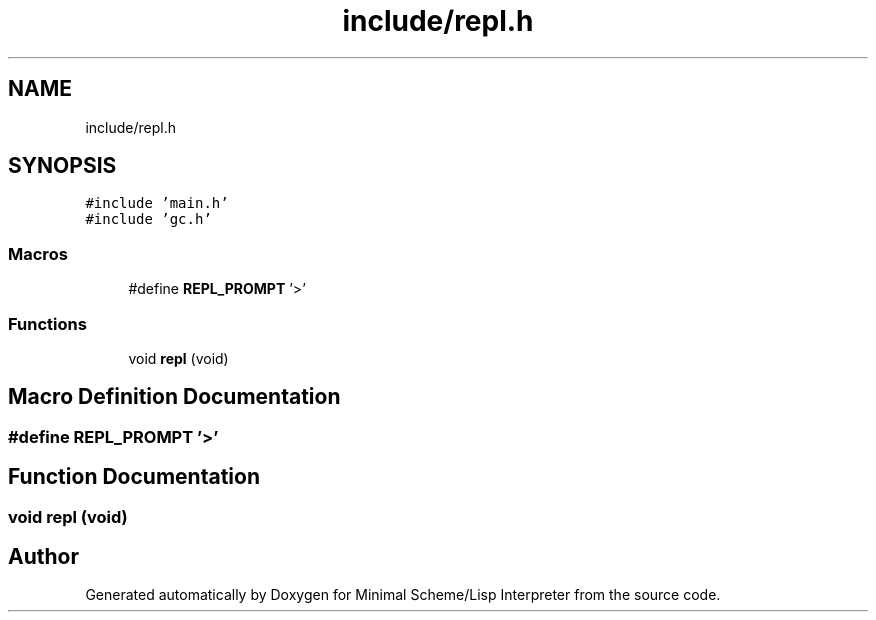 .TH "include/repl.h" 3 "Mon Nov 19 2018" "Version v0.0.1" "Minimal Scheme/Lisp Interpreter" \" -*- nroff -*-
.ad l
.nh
.SH NAME
include/repl.h
.SH SYNOPSIS
.br
.PP
\fC#include 'main\&.h'\fP
.br
\fC#include 'gc\&.h'\fP
.br

.SS "Macros"

.in +1c
.ti -1c
.RI "#define \fBREPL_PROMPT\fP   '>'"
.br
.in -1c
.SS "Functions"

.in +1c
.ti -1c
.RI "void \fBrepl\fP (void)"
.br
.in -1c
.SH "Macro Definition Documentation"
.PP 
.SS "#define REPL_PROMPT   '>'"

.SH "Function Documentation"
.PP 
.SS "void repl (void)"

.SH "Author"
.PP 
Generated automatically by Doxygen for Minimal Scheme/Lisp Interpreter from the source code\&.
